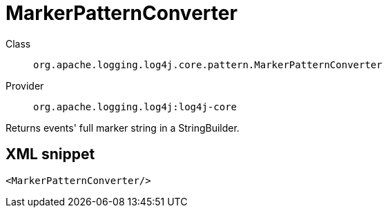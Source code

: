 ////
Licensed to the Apache Software Foundation (ASF) under one or more
contributor license agreements. See the NOTICE file distributed with
this work for additional information regarding copyright ownership.
The ASF licenses this file to You under the Apache License, Version 2.0
(the "License"); you may not use this file except in compliance with
the License. You may obtain a copy of the License at

    https://www.apache.org/licenses/LICENSE-2.0

Unless required by applicable law or agreed to in writing, software
distributed under the License is distributed on an "AS IS" BASIS,
WITHOUT WARRANTIES OR CONDITIONS OF ANY KIND, either express or implied.
See the License for the specific language governing permissions and
limitations under the License.
////

[#org_apache_logging_log4j_core_pattern_MarkerPatternConverter]
= MarkerPatternConverter

Class:: `org.apache.logging.log4j.core.pattern.MarkerPatternConverter`
Provider:: `org.apache.logging.log4j:log4j-core`


Returns events' full marker string in a StringBuilder.

[#org_apache_logging_log4j_core_pattern_MarkerPatternConverter-XML-snippet]
== XML snippet
[source, xml]
----
<MarkerPatternConverter/>
----
